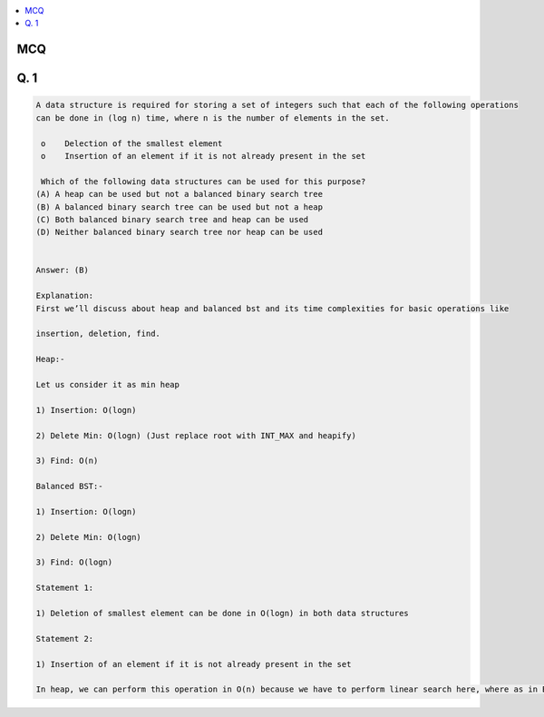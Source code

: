 .. contents::
   :local:
   :depth: 3

MCQ
===============================================================================

Q. 1
===============================================================================

.. code:: c++

    A data structure is required for storing a set of integers such that each of the following operations
    can be done in (log n) time, where n is the number of elements in the set.

     o    Delection of the smallest element 
     o    Insertion of an element if it is not already present in the set

     Which of the following data structures can be used for this purpose?
    (A) A heap can be used but not a balanced binary search tree
    (B) A balanced binary search tree can be used but not a heap
    (C) Both balanced binary search tree and heap can be used
    (D) Neither balanced binary search tree nor heap can be used


    Answer: (B)

    Explanation:
    First we’ll discuss about heap and balanced bst and its time complexities for basic operations like

    insertion, deletion, find.

    Heap:-

    Let us consider it as min heap

    1) Insertion: O(logn)

    2) Delete Min: O(logn) (Just replace root with INT_MAX and heapify)

    3) Find: O(n)

    Balanced BST:-

    1) Insertion: O(logn)

    2) Delete Min: O(logn)

    3) Find: O(logn)

    Statement 1:

    1) Deletion of smallest element can be done in O(logn) in both data structures

    Statement 2:

    1) Insertion of an element if it is not already present in the set

    In heap, we can perform this operation in O(n) because we have to perform linear search here, where as in BST we can perform this in O(logn)
